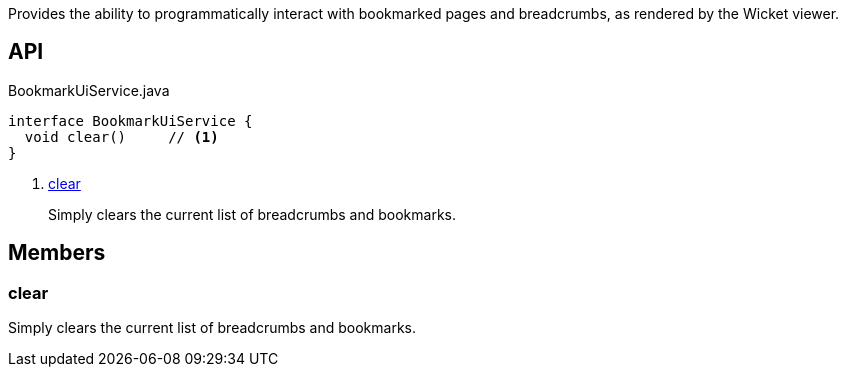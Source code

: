 :Notice: Licensed to the Apache Software Foundation (ASF) under one or more contributor license agreements. See the NOTICE file distributed with this work for additional information regarding copyright ownership. The ASF licenses this file to you under the Apache License, Version 2.0 (the "License"); you may not use this file except in compliance with the License. You may obtain a copy of the License at. http://www.apache.org/licenses/LICENSE-2.0 . Unless required by applicable law or agreed to in writing, software distributed under the License is distributed on an "AS IS" BASIS, WITHOUT WARRANTIES OR  CONDITIONS OF ANY KIND, either express or implied. See the License for the specific language governing permissions and limitations under the License.

Provides the ability to programmatically interact with bookmarked pages and breadcrumbs, as rendered by the Wicket viewer.

== API

.BookmarkUiService.java
[source,java]
----
interface BookmarkUiService {
  void clear()     // <.>
}
----

<.> xref:#clear[clear]
+
--
Simply clears the current list of breadcrumbs and bookmarks.
--

== Members

[#clear]
=== clear

Simply clears the current list of breadcrumbs and bookmarks.

